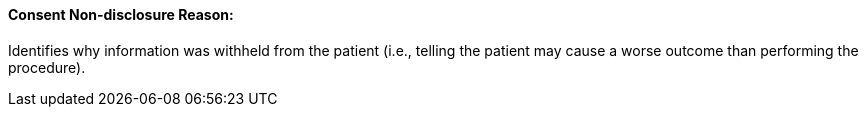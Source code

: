 ==== Consent Non-disclosure Reason:
[v291_section="9.2.2.9"]

Identifies why information was withheld from the patient (i.e., telling the patient may cause a worse outcome than performing the procedure).

